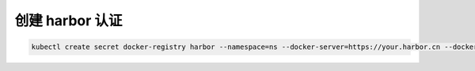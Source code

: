 创建 harbor 认证
=================


.. code-block:: bash

    kubectl create secret docker-registry harbor --namespace=ns --docker-server=https://your.harbor.cn --docker-username=username --docker-password=password